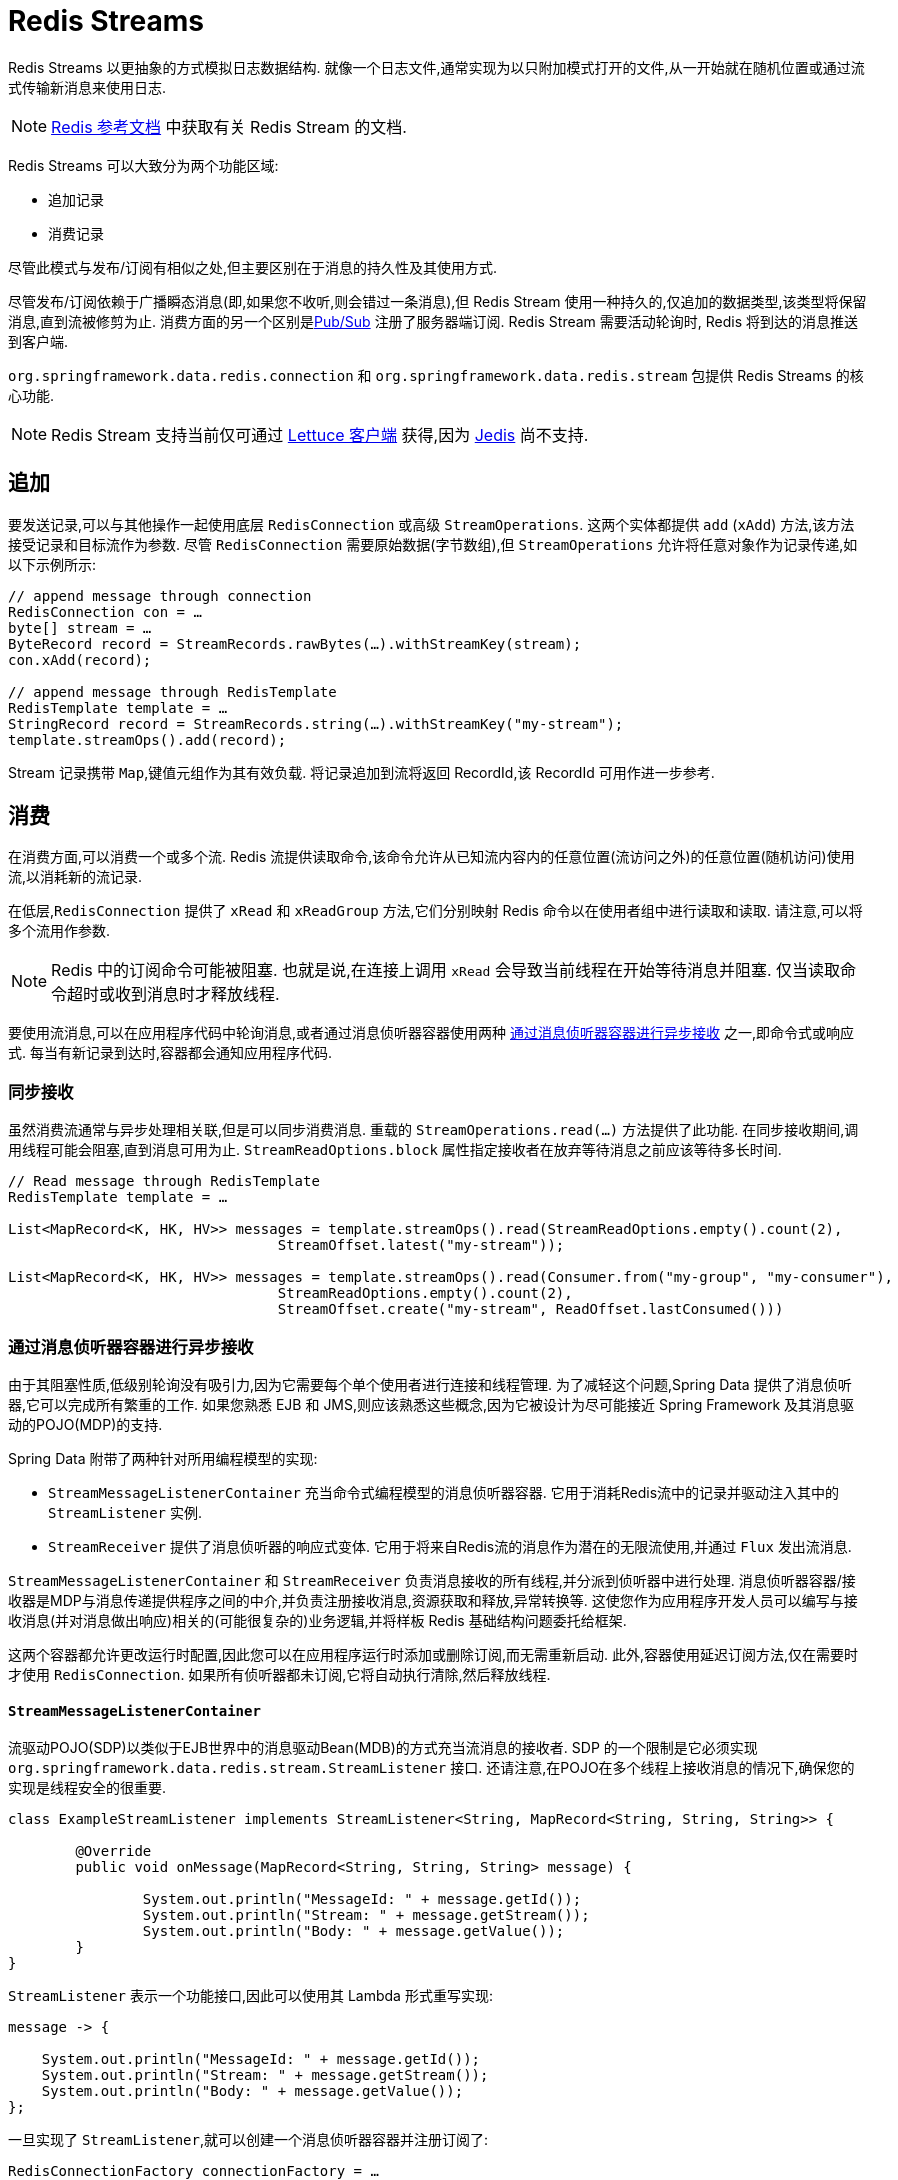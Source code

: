 [[redis.streams]]
= Redis Streams

Redis Streams 以更抽象的方式模拟日志数据结构. 就像一个日志文件,通常实现为以只附加模式打开的文件,从一开始就在随机位置或通过流式传输新消息来使用日志.

NOTE:  https://redis.io/topics/streams-intro[Redis 参考文档] 中获取有关 Redis Stream 的文档.

Redis Streams 可以大致分为两个功能区域:

* 追加记录
* 消费记录

尽管此模式与发布/订阅有相似之处,但主要区别在于消息的持久性及其使用方式.

尽管发布/订阅依赖于广播瞬态消息(即,如果您不收听,则会错过一条消息),但 Redis Stream 使用一种持久的,仅追加的数据类型,该类型将保留消息,直到流被修剪为止. 消费方面的另一个区别是<<pubsub, Pub/Sub>> 注册了服务器端订阅. Redis Stream 需要活动轮询时,
Redis 将到达的消息推送到客户端.

`org.springframework.data.redis.connection` 和 `org.springframework.data.redis.stream` 包提供 Redis Streams 的核心功能.

NOTE: Redis Stream 支持当前仅可通过 <<redis:connectors:lettuce, Lettuce 客户端>> 获得,因为  <<redis:connectors:jedis, Jedis>> 尚不支持.

[[redis.streams.send]]
== 追加

要发送记录,可以与其他操作一起使用底层 `RedisConnection` 或高级 `StreamOperations`. 这两个实体都提供 `add` (`xAdd`) 方法,该方法接受记录和目标流作为参数.
尽管 `RedisConnection` 需要原始数据(字节数组),但 `StreamOperations` 允许将任意对象作为记录传递,如以下示例所示:

[source,java]
----
// append message through connection 
RedisConnection con = …
byte[] stream = …
ByteRecord record = StreamRecords.rawBytes(…).withStreamKey(stream);
con.xAdd(record);

// append message through RedisTemplate
RedisTemplate template = …
StringRecord record = StreamRecords.string(…).withStreamKey("my-stream");
template.streamOps().add(record);
----

Stream 记录携带 `Map`,键值元组作为其有效负载. 将记录追加到流将返回 RecordId,该 RecordId 可用作进一步参考.

[[redis.streams.receive]]
== 消费

在消费方面,可以消费一个或多个流. Redis 流提供读取命令,该命令允许从已知流内容内的任意位置(流访问之外)的任意位置(随机访问)使用流,以消耗新的流记录.

在低层,`RedisConnection` 提供了 `xRead` 和 `xReadGroup` 方法,它们分别映射 Redis 命令以在使用者组中进行读取和读取. 请注意,可以将多个流用作参数.

NOTE: Redis 中的订阅命令可能被阻塞. 也就是说,在连接上调用 `xRead` 会导致当前线程在开始等待消息并阻塞. 仅当读取命令超时或收到消息时才释放线程.

要使用流消息,可以在应用程序代码中轮询消息,或者通过消息侦听器容器使用两种 <<redis.streams.receive.containers>> 之一,即命令式或响应式. 每当有新记录到达时,容器都会通知应用程序代码.

[[redis.streams.receive.synchronous]]
=== 同步接收

虽然消费流通常与异步处理相关联,但是可以同步消费消息. 重载的  `StreamOperations.read(…)` 方法提供了此功能. 在同步接收期间,调用线程可能会阻塞,直到消息可用为止. `StreamReadOptions.block` 属性指定接收者在放弃等待消息之前应该等待多长时间.

[source,java]
----
// Read message through RedisTemplate
RedisTemplate template = …

List<MapRecord<K, HK, HV>> messages = template.streamOps().read(StreamReadOptions.empty().count(2),
				StreamOffset.latest("my-stream"));

List<MapRecord<K, HK, HV>> messages = template.streamOps().read(Consumer.from("my-group", "my-consumer"),
				StreamReadOptions.empty().count(2),
				StreamOffset.create("my-stream", ReadOffset.lastConsumed()))
----

[[redis.streams.receive.containers]]
=== 通过消息侦听器容器进行异步接收

由于其阻塞性质,低级别轮询没有吸引力,因为它需要每个单个使用者进行连接和线程管理. 为了减轻这个问题,Spring Data 提供了消息侦听器,它可以完成所有繁重的工作. 如果您熟悉 EJB 和 JMS,则应该熟悉这些概念,因为它被设计为尽可能接近 Spring Framework 及其消息驱动的POJO(MDP)的支持.

Spring Data 附带了两种针对所用编程模型的实现:

* `StreamMessageListenerContainer` 充当命令式编程模型的消息侦听器容器. 它用于消耗Redis流中的记录并驱动注入其中的 `StreamListener` 实例.
* `StreamReceiver` 提供了消息侦听器的响应式变体. 它用于将来自Redis流的消息作为潜在的无限流使用,并通过 `Flux` 发出流消息.

`StreamMessageListenerContainer` 和 `StreamReceiver` 负责消息接收的所有线程,并分派到侦听器中进行处理. 消息侦听器容器/接收器是MDP与消息传递提供程序之间的中介,并负责注册接收消息,资源获取和释放,异常转换等.
这使您作为应用程序开发人员可以编写与接收消息(并对消息做出响应)相关的(可能很复杂的)业务逻辑,并将样板 Redis 基础结构问题委托给框架.

这两个容器都允许更改运行时配置,因此您可以在应用程序运行时添加或删除订阅,而无需重新启动. 此外,容器使用延迟订阅方法,仅在需要时才使用 `RedisConnection`. 如果所有侦听器都未订阅,它将自动执行清除,然后释放线程.

==== `StreamMessageListenerContainer`

流驱动POJO(SDP)以类似于EJB世界中的消息驱动Bean(MDB)的方式充当流消息的接收者. SDP 的一个限制是它必须实现 `org.springframework.data.redis.stream.StreamListener` 接口. 还请注意,在POJO在多个线程上接收消息的情况下,确保您的实现是线程安全的很重要.

[source,java]
----
class ExampleStreamListener implements StreamListener<String, MapRecord<String, String, String>> {

	@Override
	public void onMessage(MapRecord<String, String, String> message) {

		System.out.println("MessageId: " + message.getId());
		System.out.println("Stream: " + message.getStream());
		System.out.println("Body: " + message.getValue());
	}
}
----

`StreamListener` 表示一个功能接口,因此可以使用其 Lambda 形式重写实现:

[source,java]
----
message -> {

    System.out.println("MessageId: " + message.getId());
    System.out.println("Stream: " + message.getStream());
    System.out.println("Body: " + message.getValue());
};
----

一旦实现了 `StreamListener`,就可以创建一个消息侦听器容器并注册订阅了:

[source,java]
----
RedisConnectionFactory connectionFactory = …
StreamListener<String, MapRecord<String, String, String>> streamListener = …
 
StreamMessageListenerContainerOptions<String, MapRecord<String, String, String>> containerOptions = StreamMessageListenerContainerOptions
			.builder().pollTimeout(Duration.ofMillis(100)).build();
			
StreamMessageListenerContainer<String, MapRecord<String, String, String>> container = StreamMessageListenerContainer.create(connectionFactory,
				containerOptions);
				
Subscription subscription = container.receive(StreamOffset.fromStart("my-stream"), streamListener);
----

请参阅各种消息侦听器容器的Javadoc,以获取每个实现所支持功能的完整说明.

==== Reactive `StreamReceiver`

流式数据源的 Reactive consumption 通常通过 `Flux` 的事件或消息发生. 响应接收器实现由 `StreamReceiver` 和重载的 `receive(…)` 消息提供. 与 `StreamMessageListenerContainer` 相比,被动方法需要更少的基础结构资源,例如线程,因为它利用了驱动程序提供的线程资源. 接收流是 ``StreamMessage`` 的需求驱动的发布者:

[source,java]
----
Flux<MapRecord<String, String, String>> messages = …

return messages.doOnNext(it -> {
    System.out.println("MessageId: " + message.getId());
    System.out.println("Stream: " + message.getStream());
    System.out.println("Body: " + message.getValue());
});
----

现在我们需要创建 `StreamReceiver` 并注册一个订阅以使用流消息:

[source,java]
----
ReactiveRedisConnectionFactory connectionFactory = …

StreamReceiverOptions<String, MapRecord<String, String, String>> options = StreamReceiverOptions.builder().pollTimeout(Duration.ofMillis(100))
				.build();
StreamReceiver<String, MapRecord<String, String, String>> receiver = StreamReceiver.create(connectionFactory, options);
				
Flux<MapRecord<String, String, String>> messages = receiver.receive(StreamOffset.fromStart("my-stream"));
----

请参阅各种消息侦听器容器的 Javadoc,以获取每个实现所支持功能的完整说明.

NOTE: 需求驱动的消耗使用背压信号来激活和停用轮询. 如果满足需求,则 `StreamReceiver` 订阅将暂停轮询,直到订阅者发出进一步的请求. 根据 `ReadOffset` 策略,这可能导致消息被跳过.

[[redis.streams.acknowledge]]
=== `Acknowledge` 策略

当您通过 `Consumer Group` 阅读邮件时,服务器将记住已传递给定邮件,并将其添加到“待处理条目列表”(PEL)中. 已发送但尚未确认的邮件列表.
消息必须通过 `StreamOperations.acknowledge` 进行确认,以便从待处理条目列表中删除,如下面的代码片段所示.

====
[source,java]
----
StreamMessageListenerContainer<String, MapRecord<String, String, String>> container = ...

container.receive(Consumer.from("my-group", "my-consumer"), <1>
	StreamOffset.create("my-stream", ReadOffset.lastConsumed()),
    msg -> {

	    // ...
	    redisTemplate.opsForStream().acknowledge("my-group", msg); <2>
    });
----
<1> 从 _my-group_ 组读取为 _my-consumer_. 收到的消息不被确认.
<2> 处理后确认消息.
====

TIP: 要在接收时自动确认消息,请使用 `receiveAutoAck` 而不是 `receive`.

[[redis.streams.receive.readoffset]]
=== `ReadOffset` 策略

流读取操作接受读取偏移量规范以从给定偏移量开始消耗消息. `ReadOffset` 表示读取偏移量规范. Redis支持三种偏移量,具体取决于您是独立使用流还是在使用者组中使用流:

* `ReadOffset.latest()` – 阅读最新消息.
* `ReadOffset.from(…)` – 在特定消息ID之后阅读.
* `ReadOffset.lastConsumed()` – 在最后消耗的消息ID之后读取(仅针对消费者组).

在基于消息容器的使用情况下,我们在使用消息时需要提高(或增加)读取偏移量. 前进取决于请求的 `ReadOffset` 和消费模式(有/无消费组). 以下矩阵说明了容器如何提高 `ReadOffset`:

.ReadOffset Advancing
[options="header,footer,autowidth"]
|===
| Read offset         | Standalone          | Consumer Group
| Latest              | Read latest message | Read latest message
| Specific Message Id | Use last seen message as the next MessageId | Use last seen message as the next MessageId
| Last Consumed       | Use last seen message as the next MessageId | Last consumed message as per consumer group
|===

从特定消息ID和最后使用的消息读取可以被视为安全操作,可确保消耗附加到流中的所有消息. 使用最新消息进行读取可以跳过在轮询操作处于停滞时间状态时添加到流中的消息. 轮询会引入一个停滞时间,在该停滞时间内消息可以在各个轮询命令之间到达. 流消耗不是线性连续读取,
而是分成重复的 `XREAD` 调用.

[[redis.streams.receive.serialization]]
=== 序列化

发送到流的任何记录都需要序列化为其二进制格式. 由于流与哈希数据结构非常接近,因此流键,字段名称和值使用在 `RedisTemplate` 上配置的相应序列化器.

.Stream Serialization
[options="header,footer,autowidth"]
|===
| Stream Property  | Serializer          | Description
| key              | keySerializer       | used for `Record#getStream()`
| field            | hashKeySerializer   | used for each map key in the payload
| value            | hashValueSerializer | used for each map value in the payload
|===

请确保查看使用中的Redis  ``RedisSerializer``,并注意,如果您决定不使用任何序列化器,则需要确保这些值已经是二进制的.

[[redis.streams.hashing]]
=== Object Mapping

==== 简单的值

`StreamOperations` 允许通过 `ObjectRecord` 将简单值直接附加到流,而不必将这些值放入 `Map` 结构中. 然后将该值分配给有效负载字段,并在读回该值时可以将其提取.

[source,java]
----
ObjectRecord<String, String> record = StreamRecords.newRecord()
    .in("my-stream")
    .ofObject("my-value");

redisTemplate()
    .opsForStream()
    .add(record); <1>

List<ObjectRecord<String, String>> records = redisTemplate()
    .opsForStream()
    .read(String.class, StreamOffset.fromStart("my-stream"));
----
<1> XADD my-stream * "_class" "com.example.User" "firstname" "night" "lastname" "angel"

``ObjectRecord``s 与所有其他记录通过相同的序列化过程,因此 Record 也可以使用返回 `MapRecord` 的无类型读取操作获得.

==== 复杂的值

可以通过3种方式将复杂的值添加到流中:

* 使用转换为简单值. 字符串JSON表示形式.
* 用合适的 `RedisSerializer` 序列化该值.
* 使用 `HashMapper` 将值转换为适合于序列化的 `Map`.

第一个变体是最直接的变体,但忽略了流结构提供的字段值功能,但流中的值仍可供其他使用者读取. 第二个选项具有与第一个选项相同的好处,但是可能会导致非常特殊的使用方限制,因为所有使用方都必须实现完全相同的序列化机制. `HashMapper` 方法是一种更复杂的方法,它使用了Steam哈希结构,但是却使源代码变得平坦. 只要选择了合适的序列化器组合,其他使用者仍然可以读取记录.

NOTE: `HashMappers` 将有效负载转换为具有特定类型的Map. 确保使用能够(反)序列化哈希的哈希键和哈希值序列化程序.

[source,java]
----
ObjectRecord<String, User> record = StreamRecords.newRecord()
    .in("user-logon")
    .ofObject(new User("night", "angel"));

redisTemplate()
    .opsForStream()
    .add(record); <1>

List<ObjectRecord<String, User>> records = redisTemplate()
    .opsForStream()
    .read(User.class, StreamOffset.fromStart("user-logon"));
----
<1> XADD user-logon * "_class" "com.example.User" "firstname" "night" "lastname" "angel"

默认情况下,`StreamOperations` 使用  <<redis.repositories.mapping, ObjectHashMapper>>. 获取 `StreamOperations` 时,可以提供适合您要求的 `HashMapper`.

[source,java]
----
redisTemplate()
    .opsForStream(new Jackson2HashMapper(true))
    .add(record); <1>
----
<1> XADD user-logon * "firstname" "night" "@class" "com.example.User" "lastname" "angel"
